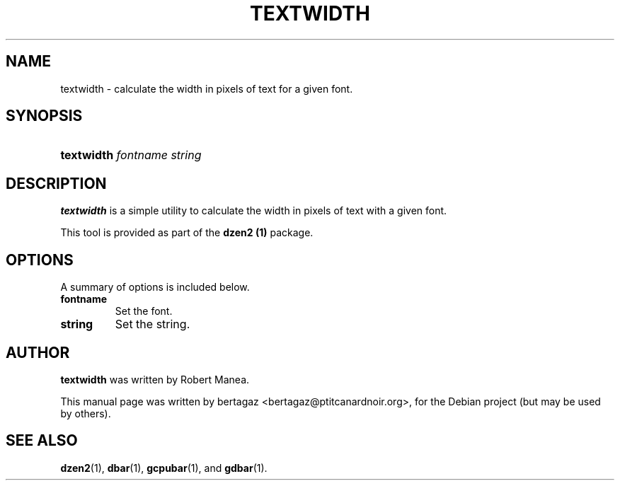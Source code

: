 .TH "TEXTWIDTH" 1 "Jan 01 2008"
.SH NAME
textwidth \- calculate the width in pixels of text for a given font.
.SH SYNOPSIS
.HP 7
\fBtextwidth\fR  \fIfontname\fR \fIstring\fR
.SH DESCRIPTION
.B textwidth
is a simple utility to calculate the width in pixels of text with a given font.
.PP
This tool is provided as part of the
.B dzen2 (1)
package.
.SH OPTIONS
A summary of options is included below.
.TP
.B fontname
Set the font.
.TP
.B string
Set the string. 
.SH AUTHOR
.B textwidth
was written by Robert Manea.
.PP
This manual page was written by bertagaz <bertagaz@ptitcanardnoir.org>,
for the Debian project (but may be used by others).
.SH SEE ALSO
.BR dzen2 (1),
.BR dbar (1),
.BR gcpubar (1),
and
.BR gdbar (1).
